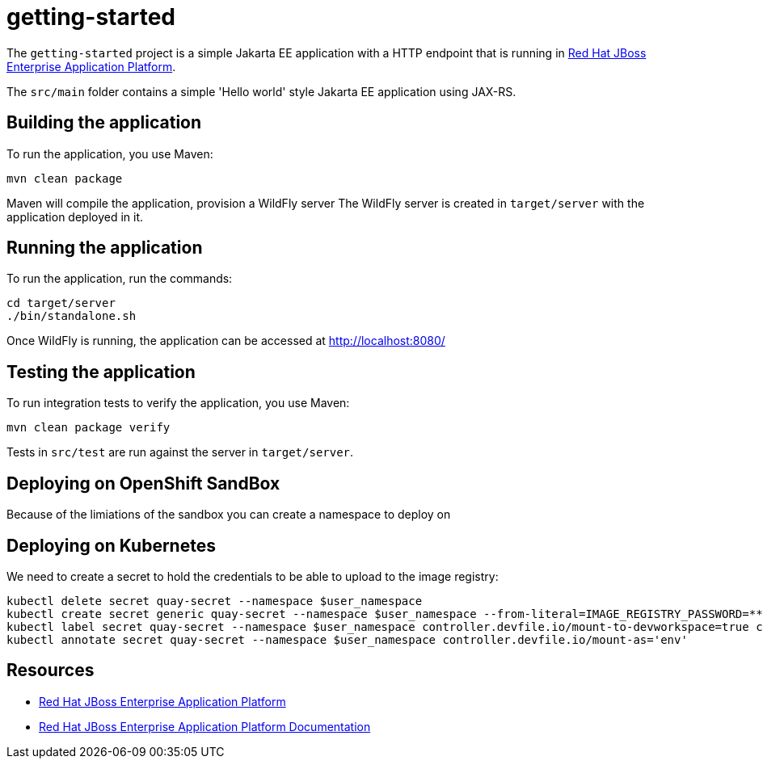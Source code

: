
= getting-started

The `getting-started` project is a simple Jakarta EE application with a HTTP endpoint that is running in 
https://access.redhat.com/products/red-hat-jboss-enterprise-application-platform/[Red Hat JBoss Enterprise Application Platform].

The `src/main` folder contains a simple 'Hello world' style Jakarta EE application using JAX-RS.

== Building the application

To run the application, you use Maven:

[source,shell]
----
mvn clean package
----

Maven will compile the application, provision a WildFly server
The WildFly server is created in `target/server` with the application deployed in it.

== Running the application

To run the application, run the commands:

[source,shell]
----
cd target/server
./bin/standalone.sh
----

Once WildFly is running, the application can be accessed at http://localhost:8080/

== Testing the application

To run integration tests to verify the application, you use Maven:

[source,shell]
----
mvn clean package verify
----

Tests in `src/test` are run against the server in `target/server`.

== Deploying on OpenShift SandBox

Because of the limiations of the sandbox you can create a namespace to deploy on 


== Deploying on Kubernetes

We need to create a secret to hold the credentials to be able to upload to the image registry:

[source,shell]
----
kubectl delete secret quay-secret --namespace $user_namespace
kubectl create secret generic quay-secret --namespace $user_namespace --from-literal=IMAGE_REGISTRY_PASSWORD=******** --from-literal=IMAGE_REGISTRY_LOGIN=ehugonne@redhat.com --from-literal=IMAGE_REGISTRY_NAMESPACE=ehugonne
kubectl label secret quay-secret --namespace $user_namespace controller.devfile.io/mount-to-devworkspace=true controller.devfile.io/watch-secret=true
kubectl annotate secret quay-secret --namespace $user_namespace controller.devfile.io/mount-as='env'
----


== Resources

* https://access.redhat.com/products/red-hat-jboss-enterprise-application-platform/[Red Hat JBoss Enterprise Application Platform]
* https://access.redhat.com/documentation/en-us/red_hat_jboss_enterprise_application_platform/8.0[Red Hat JBoss Enterprise Application Platform Documentation]
